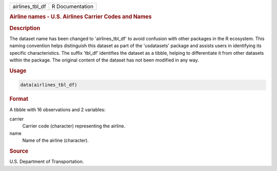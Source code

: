 .. container::

   .. container::

      =============== ===============
      airlines_tbl_df R Documentation
      =============== ===============

      .. rubric:: Airline names - U.S. Airlines Carrier Codes and Names
         :name: airline-names---u.s.-airlines-carrier-codes-and-names

      .. rubric:: Description
         :name: description

      The dataset name has been changed to 'airlines_tbl_df' to avoid
      confusion with other packages in the R ecosystem. This naming
      convention helps distinguish this dataset as part of the
      'usdatasets' package and assists users in identifying its specific
      characteristics. The suffix 'tbl_df' identifies the dataset as a
      tibble, helping to differentiate it from other datasets within the
      package. The original content of the dataset has not been modified
      in any way.

      .. rubric:: Usage
         :name: usage

      .. code:: R

         data(airlines_tbl_df)

      .. rubric:: Format
         :name: format

      A tibble with 16 observations and 2 variables:

      carrier
         Carrier code (character) representing the airline.

      name
         Name of the airline (character).

      .. rubric:: Source
         :name: source

      U.S. Department of Transportation.

